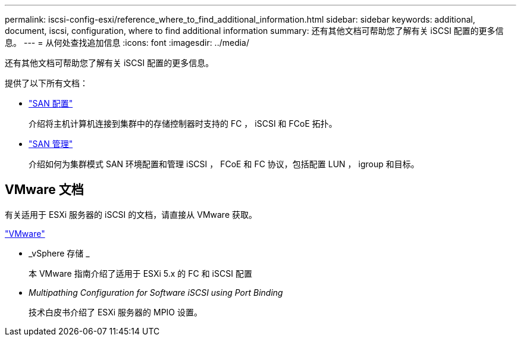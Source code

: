 ---
permalink: iscsi-config-esxi/reference_where_to_find_additional_information.html 
sidebar: sidebar 
keywords: additional, document, iscsi, configuration, where to find additional information 
summary: 还有其他文档可帮助您了解有关 iSCSI 配置的更多信息。 
---
= 从何处查找追加信息
:icons: font
:imagesdir: ../media/


[role="lead"]
还有其他文档可帮助您了解有关 iSCSI 配置的更多信息。

提供了以下所有文档：

* https://docs.netapp.com/us-en/ontap/san-config/index.html["SAN 配置"^]
+
介绍将主机计算机连接到集群中的存储控制器时支持的 FC ， iSCSI 和 FCoE 拓扑。

* https://docs.netapp.com/us-en/ontap/san-admin/index.html["SAN 管理"^]
+
介绍如何为集群模式 SAN 环境配置和管理 iSCSI ， FCoE 和 FC 协议，包括配置 LUN ， igroup 和目标。





== VMware 文档

有关适用于 ESXi 服务器的 iSCSI 的文档，请直接从 VMware 获取。

http://www.vmware.com["VMware"^]

* _vSphere 存储 _
+
本 VMware 指南介绍了适用于 ESXi 5.x 的 FC 和 iSCSI 配置

* _Multipathing Configuration for Software iSCSI using Port Binding_
+
技术白皮书介绍了 ESXi 服务器的 MPIO 设置。


